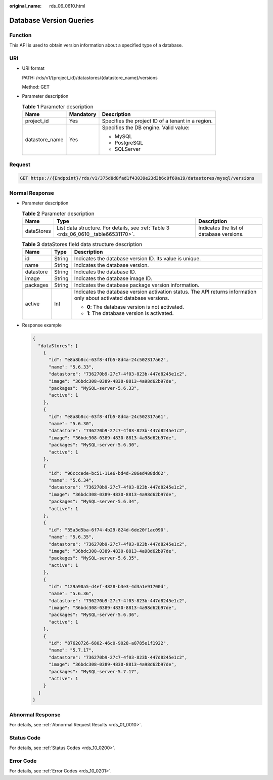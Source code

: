 :original_name: rds_06_0610.html

.. _rds_06_0610:

Database Version Queries
========================

Function
--------

This API is used to obtain version information about a specified type of a database.

URI
---

-  URI format

   PATH: /rds/v1/{project_id}/datastores/{datastore_name}/versions

   Method: GET

-  Parameter description

   .. table:: **Table 1** Parameter description

      +-----------------------+-----------------------+---------------------------------------------------+
      | Name                  | Mandatory             | Description                                       |
      +=======================+=======================+===================================================+
      | project_id            | Yes                   | Specifies the project ID of a tenant in a region. |
      +-----------------------+-----------------------+---------------------------------------------------+
      | datastore_name        | Yes                   | Specifies the DB engine. Valid value:             |
      |                       |                       |                                                   |
      |                       |                       | -  MySQL                                          |
      |                       |                       | -  PostgreSQL                                     |
      |                       |                       | -  SQLServer                                      |
      +-----------------------+-----------------------+---------------------------------------------------+

Request
-------

.. code-block:: text

   GET https://{Endpoint}/rds/v1/375d8d8fad1f43039e23d3b6c0f60a19/datastores/mysql/versions

Normal Response
---------------

-  Parameter description

   .. table:: **Table 2** Parameter description

      +------------+------------------------------------------------------------------------------------+------------------------------------------+
      | Name       | Type                                                                               | Description                              |
      +============+====================================================================================+==========================================+
      | dataStores | List data structure. For details, see :ref:`Table 3 <rds_06_0610__table66531170>`. | Indicates the list of database versions. |
      +------------+------------------------------------------------------------------------------------+------------------------------------------+

   .. _rds_06_0610__table66531170:

   .. table:: **Table 3** dataStores field data structure description

      +-----------------------+-----------------------+-----------------------------------------------------------------------------------------------------------------------+
      | Name                  | Type                  | Description                                                                                                           |
      +=======================+=======================+=======================================================================================================================+
      | id                    | String                | Indicates the database version ID. Its value is unique.                                                               |
      +-----------------------+-----------------------+-----------------------------------------------------------------------------------------------------------------------+
      | name                  | String                | Indicates the database version.                                                                                       |
      +-----------------------+-----------------------+-----------------------------------------------------------------------------------------------------------------------+
      | datastore             | String                | Indicates the database ID.                                                                                            |
      +-----------------------+-----------------------+-----------------------------------------------------------------------------------------------------------------------+
      | image                 | String                | Indicates the database image ID.                                                                                      |
      +-----------------------+-----------------------+-----------------------------------------------------------------------------------------------------------------------+
      | packages              | String                | Indicates the database package version information.                                                                   |
      +-----------------------+-----------------------+-----------------------------------------------------------------------------------------------------------------------+
      | active                | Int                   | Indicates the database version activation status. The API returns information only about activated database versions. |
      |                       |                       |                                                                                                                       |
      |                       |                       | -  **0**: The database version is not activated.                                                                      |
      |                       |                       | -  **1**: The database version is activated.                                                                          |
      +-----------------------+-----------------------+-----------------------------------------------------------------------------------------------------------------------+

-  Response example

   .. code-block:: text

      {
        "dataStores": [
          {
            "id": "e8a8b8cc-63f8-4fb5-8d4a-24c502317a62",
            "name": "5.6.33",
            "datastore": "736270b9-27c7-4f03-823b-447d8245e1c2",
            "image": "36bdc308-0389-4830-8813-4a98d62b97de",
            "packages": "MySQL-server-5.6.33",
            "active": 1
          },
          {
            "id": "e8a8b8cc-63f8-4fb5-8d4a-24c502317a61",
            "name": "5.6.30",
            "datastore": "736270b9-27c7-4f03-823b-447d8245e1c2",
            "image": "36bdc308-0389-4830-8813-4a98d62b97de",
            "packages": "MySQL-server-5.6.30",
            "active": 1
          },
          {
            "id": "96cccede-bc51-11e6-bd4d-286ed488dd62",
            "name": "5.6.34",
            "datastore": "736270b9-27c7-4f03-823b-447d8245e1c2",
            "image": "36bdc308-0389-4830-8813-4a98d62b97de",
            "packages": "MySQL-server-5.6.34",
            "active": 1
          },
          {
            "id": "35a3d5ba-6f74-4b29-824d-6de20f1ac090",
            "name": "5.6.35",
            "datastore": "736270b9-27c7-4f03-823b-447d8245e1c2",
            "image": "36bdc308-0389-4830-8813-4a98d62b97de",
            "packages": "MySQL-server-5.6.35",
            "active": 1
          },
          {
            "id": "129a90a5-d4ef-4828-b3e3-4d3a1e91700d",
            "name": "5.6.36",
            "datastore": "736270b9-27c7-4f03-823b-447d8245e1c2",
            "image": "36bdc308-0389-4830-8813-4a98d62b97de",
            "packages": "MySQL-server-5.6.36",
            "active": 1
          },
          {
            "id": "87620726-6802-46c0-9028-a8785e1f1922",
            "name": "5.7.17",
            "datastore": "736270b9-27c7-4f03-823b-447d8245e1c2",
            "image": "36bdc308-0389-4830-8813-4a98d62b97de",
            "packages": "MySQL-server-5.7.17",
            "active": 1
          }
        ]
      }

Abnormal Response
-----------------

For details, see :ref:`Abnormal Request Results <rds_01_0010>`.

Status Code
-----------

For details, see :ref:`Status Codes <rds_10_0200>`.

Error Code
----------

For details, see :ref:`Error Codes <rds_10_0201>`.
